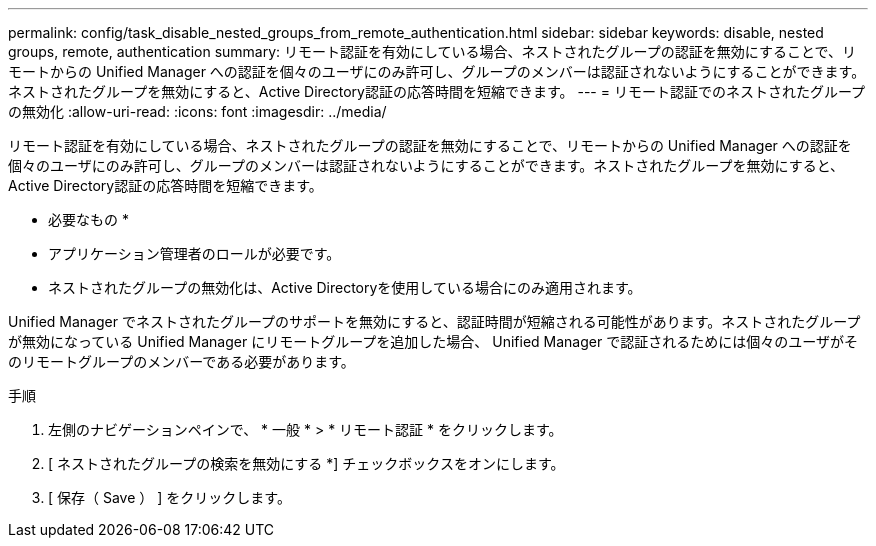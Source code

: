 ---
permalink: config/task_disable_nested_groups_from_remote_authentication.html 
sidebar: sidebar 
keywords: disable, nested groups, remote, authentication 
summary: リモート認証を有効にしている場合、ネストされたグループの認証を無効にすることで、リモートからの Unified Manager への認証を個々のユーザにのみ許可し、グループのメンバーは認証されないようにすることができます。ネストされたグループを無効にすると、Active Directory認証の応答時間を短縮できます。 
---
= リモート認証でのネストされたグループの無効化
:allow-uri-read: 
:icons: font
:imagesdir: ../media/


[role="lead"]
リモート認証を有効にしている場合、ネストされたグループの認証を無効にすることで、リモートからの Unified Manager への認証を個々のユーザにのみ許可し、グループのメンバーは認証されないようにすることができます。ネストされたグループを無効にすると、Active Directory認証の応答時間を短縮できます。

* 必要なもの *

* アプリケーション管理者のロールが必要です。
* ネストされたグループの無効化は、Active Directoryを使用している場合にのみ適用されます。


Unified Manager でネストされたグループのサポートを無効にすると、認証時間が短縮される可能性があります。ネストされたグループが無効になっている Unified Manager にリモートグループを追加した場合、 Unified Manager で認証されるためには個々のユーザがそのリモートグループのメンバーである必要があります。

.手順
. 左側のナビゲーションペインで、 * 一般 * > * リモート認証 * をクリックします。
. [ ネストされたグループの検索を無効にする *] チェックボックスをオンにします。
. [ 保存（ Save ） ] をクリックします。

